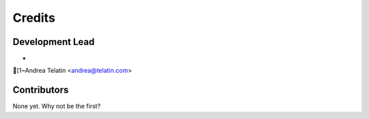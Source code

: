=======
Credits
=======

Development Lead
----------------

* [1~Andrea Telatin <andrea@telatin.com>

Contributors
------------

None yet. Why not be the first?
